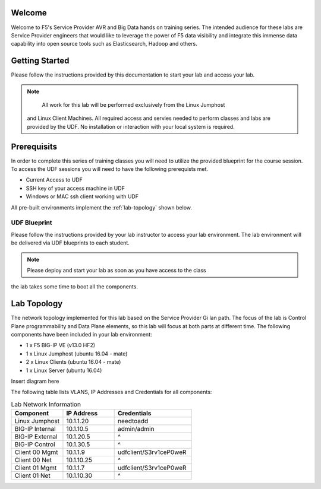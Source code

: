 Welcome
-------

Welcome to F5's Service Provider AVR and Big Data hands on training series.
The intended audience for these labs are Service Provider engineers that
would like to leverage the power of F5 data visibility and integrate this
immense data capability into open source tools such as Elasticsearch, Hadoop
and others.


Getting Started
---------------

Please follow the instructions provided by this documentation to start your
lab and access your lab.

.. NOTE::
	All work for this lab will be performed exclusively from the Linux Jumphost
  and Linux Client Machines. All required access and servies needed to perform
  classes and labs are provided by the UDF. No installation or interaction with your local 
  system is required.

Prerequisits
----------------

In order to complete this series of training classes you will need to utilize
the provided blueprint for the course session. To access the UDF sessions you will
need to have the following prerequists met. 

- Current Access to UDF
- SSH key of your access machine in UDF
- Windows or MAC ssh client working with UDF


All pre-built environments implement the :ref:`lab-topology` shown below.

UDF Blueprint
~~~~~~~~~~~~~~~~~

Please follow the instructions provided by your lab instructor to access your
lab environment. The lab environment will be delivered  via UDF blueprints to 
each student.

.. NOTE:: Please deploy and start your lab as soon as you have access to the class
the lab takes some time to boot all the components.


Lab Topology
------------

The network topology implemented for this lab based on the Service Provider Gi lan
path. The focus of the lab is Control Plane programmability and Data Plane elements,
so this lab will focus at both parts at different time.
The following components have been included in your lab environment:

-  1 x F5 BIG-IP VE (v13.0 HF2)

-  1 x Linux Jumphost (ubuntu 16.04 - mate)

-  2 x Linux Clients (ubuntu 16.04 - mate)

-  1 x Linux Server (ubuntu 16.04)

.. _lab-topology:

Insert diagram here


The following table lists VLANS, IP Addresses and Credentials for all
components:

.. csv-table:: Lab Network Information
    :header: "Component", "IP Address", "Credentials"
    :widths: 40, 40, 60

    "Linux Jumphost", "10.1.1.20", "needtoadd"
    "BIG-IP Internal", "10.1.10.5", "admin/admin"
    "BIG-IP External", "10.1.20.5", "^"
    "BIG-IP Control", "10.1.30.5", "^"
    "Client 00 Mgmt", "10.1.1.9", "udfclient/S3rv1ceP0weR"
    "Client 00 Net", "10.1.10.25", "^"
    "Client 01 Mgmt", "10.1.1.7", "udfclient/S3rv1ceP0weR"
    "Client 01 Net", "10.1.10.30", "^"
